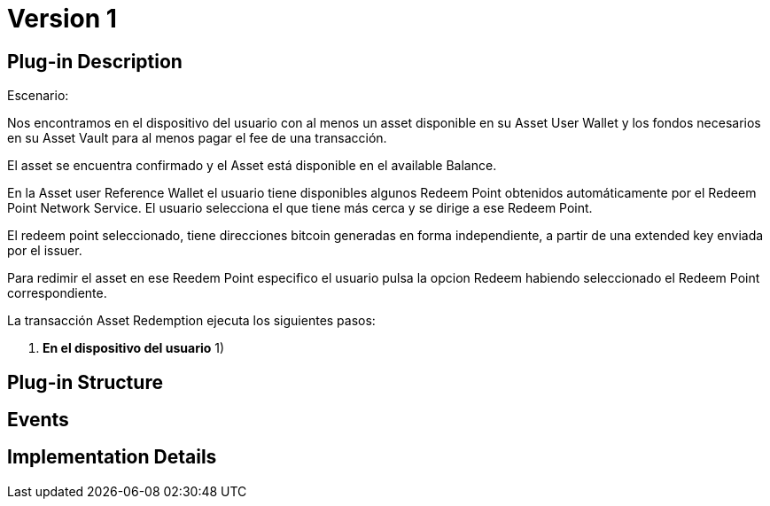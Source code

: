 [[digital-asset-transaction-asset-redemption-BitDubai-V1]]
= Version 1

== Plug-in Description
.Escenario:

Nos encontramos en el dispositivo del usuario con al menos un asset disponible en su Asset User Wallet y los fondos necesarios en su Asset Vault
para al menos pagar el fee de una transacción.

El asset se encuentra confirmado y el Asset está disponible en el available Balance.

En la Asset user Reference Wallet el usuario tiene disponibles algunos Redeem Point obtenidos automáticamente por el Redeem Point Network Service.
El usuario selecciona el que tiene más cerca y se dirige a ese Redeem Point.

El redeem point seleccionado, tiene direcciones bitcoin generadas en forma independiente, a partir de una extended key enviada por el issuer.

Para redimir el asset en ese Reedem Point especifico el usuario pulsa la opcion Redeem habiendo seleccionado el Redeem Point correspondiente.

La transacción Asset Redemption ejecuta los siguientes pasos:

. *En el dispositivo del usuario*
1)

== Plug-in Structure

== Events

== Implementation Details